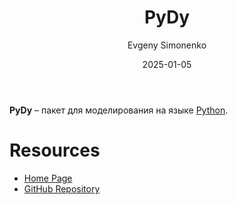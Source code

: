 :PROPERTIES:
:ID:       c7bf4fda-c29a-4fff-b92e-845475cfded7
:END:
#+TITLE: PyDy
#+AUTHOR: Evgeny Simonenko
#+LANGUAGE: Russian
#+LICENSE: CC BY-SA 4.0
#+DATE: 2025-01-05
#+FILETAGS: :modeling:python:

*PyDy* -- пакет для моделирования на языке [[id:59d9f226-5e64-4344-aa13-e5bafc6a603f][Python]].

* Resources

- [[https://www.pydy.org/][Home Page]]
- [[https://github.com/pydy/pydy/][GitHub Repository]]
